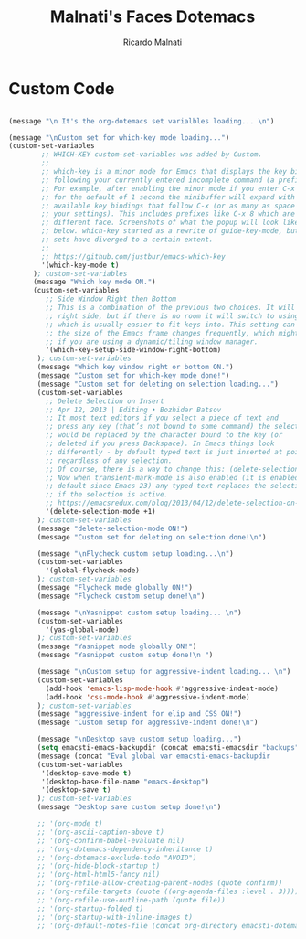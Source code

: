 #+TITLE: Malnati's Faces Dotemacs 
#+AUTHOR: Ricardo Malnati
#+STARTUP: indent
#+STARTUP: hidestars
#+TODO: TODO CHECK AVOID
#+LANGUAGE: en

* Custom Code

#+BEGIN_SRC emacs-lisp

(message "\n It's the org-dotemacs set varialbles loading... \n")

(message "\nCustom set for which-key mode loading...") 
(custom-set-variables
        ;; WHICH-KEY custom-set-variables was added by Custom.
        ;;
        ;; which-key is a minor mode for Emacs that displays the key bindings 
        ;; following your currently entered incomplete command (a prefix) in a popup. 
        ;; For example, after enabling the minor mode if you enter C-x and wait 
        ;; for the default of 1 second the minibuffer will expand with all of the 
        ;; available key bindings that follow C-x (or as many as space allows given 
        ;; your settings). This includes prefixes like C-x 8 which are shown in a 
        ;; different face. Screenshots of what the popup will look like are included 
        ;; below. which-key started as a rewrite of guide-key-mode, but the feature 
        ;; sets have diverged to a certain extent.
        ;;
        ;; https://github.com/justbur/emacs-which-key
        '(which-key-mode t)
      ); custom-set-variables
      (message "Which key mode ON.") 
      (custom-set-variables
         ;; Side Window Right then Bottom
         ;; This is a combination of the previous two choices. It will try to use the 
         ;; right side, but if there is no room it will switch to using the bottom, 
         ;; which is usually easier to fit keys into. This setting can be helpful if 
         ;; the size of the Emacs frame changes frequently, which might be the case 
         ;; if you are using a dynamic/tiling window manager.
         '(which-key-setup-side-window-right-bottom)
       ); custom-set-variables
       (message "Which key window right or bottom ON.") 
       (message "Custom set for which-key mode done!") 
       (message "Custom set for deleting on selection loading...")
       (custom-set-variables
         ;; Delete Selection on Insert
         ;; Apr 12, 2013 | Editing • Bozhidar Batsov
         ;; It most text editors if you select a piece of text and 
         ;; press any key (that’s not bound to some command) the selection 
         ;; would be replaced by the character bound to the key (or 
         ;; deleted if you press Backspace). In Emacs things look 
         ;; differently - by default typed text is just inserted at point, 
         ;; regardless of any selection.
         ;; Of course, there is a way to change this: (delete-selection-mode +1)
         ;; Now when transient-mark-mode is also enabled (it is enabled by 
         ;; default since Emacs 23) any typed text replaces the selection 
         ;; if the selection is active.
         ;; https://emacsredux.com/blog/2013/04/12/delete-selection-on-insert/
         '(delete-selection-mode +1)
       ); custom-set-variables
       (message "delete-selection-mode ON!")
       (message "Custom set for deleting on selection done!\n")

       (message "\nFlycheck custom setup loading...\n") 
       (custom-set-variables
         '(global-flycheck-mode)
       ); custom-set-variables
       (message "Flycheck mode globally ON!")
       (message "Flycheck custom setup done!\n")

       (message "\nYasnippet custom setup loading... \n") 
       (custom-set-variables
         '(yas-global-mode)
       ); custom-set-variables
       (message "Yasnippet mode globally ON!")
       (message "Yasnippet custom setup done!\n ")

       (message "\nCustom setup for aggressive-indent loading... \n") 
       (custom-set-variables
         (add-hook 'emacs-lisp-mode-hook #'aggressive-indent-mode)
         (add-hook 'css-mode-hook #'aggressive-indent-mode)
       ); custom-set-variables
       (message "aggressive-indent for elip and CSS ON!")
       (message "Custom setup for aggressive-indent done!\n")     

       (message "\nDesktop save custom setup loading...") 
       (setq emacsti-emacs-backupdir (concat emacsti-emacsdir "backups"))
       (message (concat "Eval global var emacsti-emacs-backupdir          → " emacsti-emacs-backupdir))
       (custom-set-variables
        '(desktop-save-mode t)
        '(desktop-base-file-name "emacs-desktop")
        '(desktop-save t)
       ); custom-set-variables
       (message "Desktop save custom setup done!\n")

       ;; '(org-mode t)
       ;; '(org-ascii-caption-above t)	      
       ;; '(org-confirm-babel-evaluate nil)
       ;; '(org-dotemacs-dependency-inheritance t)
       ;; '(org-dotemacs-exclude-todo "AVOID")
       ;; '(org-hide-block-startup t)
       ;; '(org-html-html5-fancy nil)
       ;; '(org-refile-allow-creating-parent-nodes (quote confirm))
       ;; '(org-refile-targets (quote ((org-agenda-files :level . 3))))
       ;; '(org-refile-use-outline-path (quote file))
       ;; '(org-startup-folded t)
       ;; '(org-startup-with-inline-images t)
       ;; '(org-default-notes-file (concat org-directory emacsti-dotemacsfile-notes))


       #+END_SRC

#+RESULTS:
| global-company-mode | debian-ispell-set-default-dictionary | debian-ispell-set-startup-menu | x-wm-set-size-hint | table--make-cell-map |




